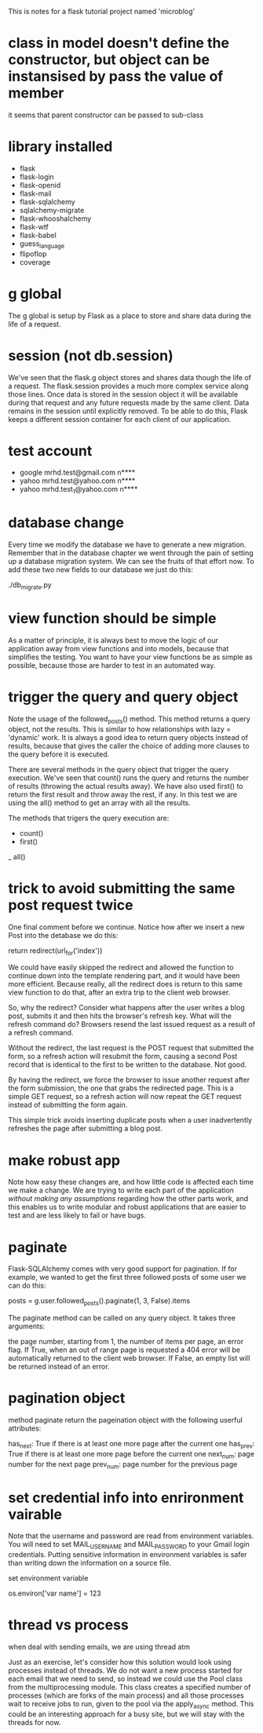  This is notes for a flask tutorial project named 'microblog'

* class in model doesn't define the constructor, but object can be instansised by pass the value of member

it seems that parent constructor can be passed to sub-class

* library installed

- flask
- flask-login
- flask-openid
- flask-mail
- flask-sqlalchemy
- sqlalchemy-migrate
- flask-whooshalchemy
- flask-wtf
- flask-babel
- guess_language
- flipoflop
- coverage

* g global
The g global is setup by Flask as a place to store and share data during the life of a request.
* session (not db.session)
We've seen that the flask.g object stores and shares data though the life of a request. The flask.session provides a much more complex service along those lines. Once data is stored in the session object it will be available during that request and any future requests made by the same client. Data remains in the session until explicitly removed. To be able to do this, Flask keeps a different session container for each client of our application.

* test account
- google
  mrhd.test@gmail.com
  n****
- yahoo
  mrhd.test@yahoo.com
  n****
- yahoo
  mrhd.test_1@yahoo.com
  n****

* database change 
Every time we modify the database we have to generate a new migration. Remember that in the database chapter we went through the pain of setting up a database migration system. We can see the fruits of that effort now. To add these two new fields to our database we just do this:

./db_migrate.py

* view function should be simple
As a matter of principle, it is always best to move the logic of our application away from view functions and into models, because that simplifies the testing. You want to have your view functions be as simple as possible, because those are harder to test in an automated way.

* trigger the query and query object
Note the usage of the followed_posts() method. This method returns a query object, not the results. This is similar to how relationships with lazy = 'dynamic' work. It is always a good idea to return query objects instead of results, because that gives the caller the choice of adding more clauses to the query before it is executed.

There are several methods in the query object that trigger the query execution. We've seen that count() runs the query and returns the number of results (throwing the actual results away). We have also used first() to return the first result and throw away the rest, if any. In this test we are using the all() method to get an array with all the results.

The methods that trigers the query execution are:
- count()
- first()
_ all()
* trick to avoid submitting the same post request twice
One final comment before we continue. Notice how after we insert a new Post into the detabase we do this:

return redirect(url_for('index'))

We could have easily skipped the redirect and allowed the function to continue down into the template rendering part, and it would have been more efficient. Because really, all the redirect does is return to this same view function to do that, after an extra trip to the client web browser.

So, why the redirect? Consider what happens after the user writes a blog post, submits it and then hits the browser's refresh key. What will the refresh command do? Browsers resend the last issued request as a result of a refresh command.

Without the redirect, the last request is the POST request that submitted the form, so a refresh action will resubmit the form, causing a second Post record that is identical to the first to be written to the database. Not good.

By having the redirect, we force the browser to issue another request after the form submission, the one that grabs the redirected page. This is a simple GET request, so a refresh action will now repeat the GET request instead of submitting the form again.

This simple trick avoids inserting duplicate posts when a user inadvertently refreshes the page after submitting a blog post.
* make robust app
Note how easy these changes are, and how little code is affected each time we make a change. 
We are trying to write each part of the application /without making any assumptions/ regarding how the other parts work, and this enables us to write modular and robust applications that are easier to test and are less likely to fail or have bugs.
* paginate
Flask-SQLAlchemy comes with very good support for pagination. If for example, we wanted to get the first three followed posts of some user we can do this:

    posts = g.user.followed_posts().paginate(1, 3, False).items

The paginate method can be called on any query object. It takes three arguments:

the page number, starting from 1,
the number of items per page,
an error flag. If True, when an out of range page is requested a 404 error will be automatically returned to the client web browser. If False, an empty list will be returned instead of an error.

* pagination object
method paginate return the pageination object with the following userful attributes:

has_next: True if there is at least one more page after the current one
has_prev: True if there is at least one more page before the current one
next_num: page number for the next page
prev_num: page number for the previous page

* set credential info into enrironment vairable
Note that the username and password are read from environment variables. You will need to set MAIL_USERNAME and MAIL_PASSWORD to your Gmail login credentials. Putting sensitive information in environment variables is safer than writing down the information on a source file.

set environment variable

os.environ['var name'] = 123

* thread vs process

when deal with sending emails, we are using thread atm 

Just as an exercise, let's consider how this solution would look using processes instead of threads. We do not want a new process started for each email that we need to send, so instead we could use the Pool class from the multiprocessing module. This class creates a specified number of processes (which are forks of the main process) and all those processes wait to receive jobs to run, given to the pool via the apply_async method. This could be an interesting approach for a busy site, but we will stay with the threads for now.

